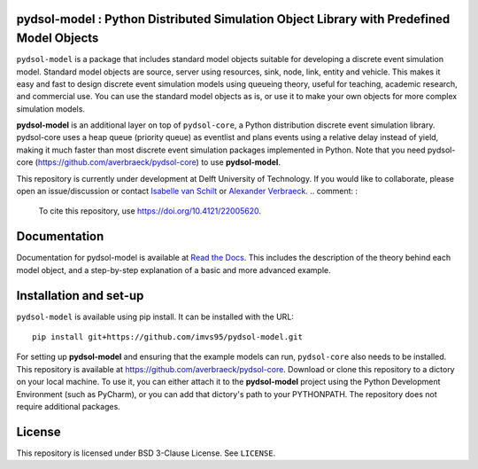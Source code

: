 pydsol-model : Python Distributed Simulation Object Library with Predefined Model Objects
=====================================================

``pydsol-model`` is a package that includes standard model objects suitable for developing a discrete event simulation model. Standard model objects are source, server using resources, sink, node, link, entity and vehicle. This makes it easy and fast to design discrete event simulation models using queueing theory, useful for teaching, academic research, and commercial use. You can use the standard model objects as is, or use it to make your own objects for more complex simulation models. 

**pydsol-model** is an additional layer on top of ``pydsol-core``, a Python distribution discrete event simulation library. pydsol-core uses a heap queue (priority queue) as eventlist and plans events using a relative delay instead of yield, making it much faster than most discrete event simulation packages implemented in Python. Note that you need pydsol-core (https://github.com/averbraeck/pydsol-core) to use **pydsol-model**.

This repository is currently under development at Delft University of Technology. If you would like to collaborate, please open an issue/discussion or contact `Isabelle van Schilt <https://www.tudelft.nl/staff/i.m.vanschilt/?cHash=74e749835b2a89c6c76b804683ffbbcf>`_ or `Alexander Verbraeck <https://www.tudelft.nl/staff/a.verbraeck/?cHash=79d864d800b2d588772fbe7e1778ff03>`_.
.. comment: :
    To cite this repository, use https://doi.org/10.4121/22005620.

Documentation
=====================================================
Documentation for pydsol-model is available at `Read the Docs <https://pydsol-model.readthedocs.io/en/latest/index.html>`_. This includes the description of the theory behind each model object, and a step-by-step explanation of a basic and more advanced example. 


Installation and set-up
=====================================================

``pydsol-model`` is available using pip install. It can be installed with the URL::

    pip install git+https://github.com/imvs95/pydsol-model.git

.. comment: :
    It can be installed with a SSH key::
    pip install git+ssh://git@github.com/imvs95/pydsol-model.git

For setting up **pydsol-model** and ensuring that the example models can run, ``pydsol-core`` also needs to be installed. This repository is available at https://github.com/averbraeck/pydsol-core. Download or clone this repository to a dictory on your local machine. To use it, you can either attach it to the **pydsol-model** project using the Python Development Environment (such as PyCharm), or you can add that dictory's path to your PYTHONPATH. The repository does not require additional packages. 


License
=====================================================
This repository is licensed under BSD 3-Clause License. See ``LICENSE``.

